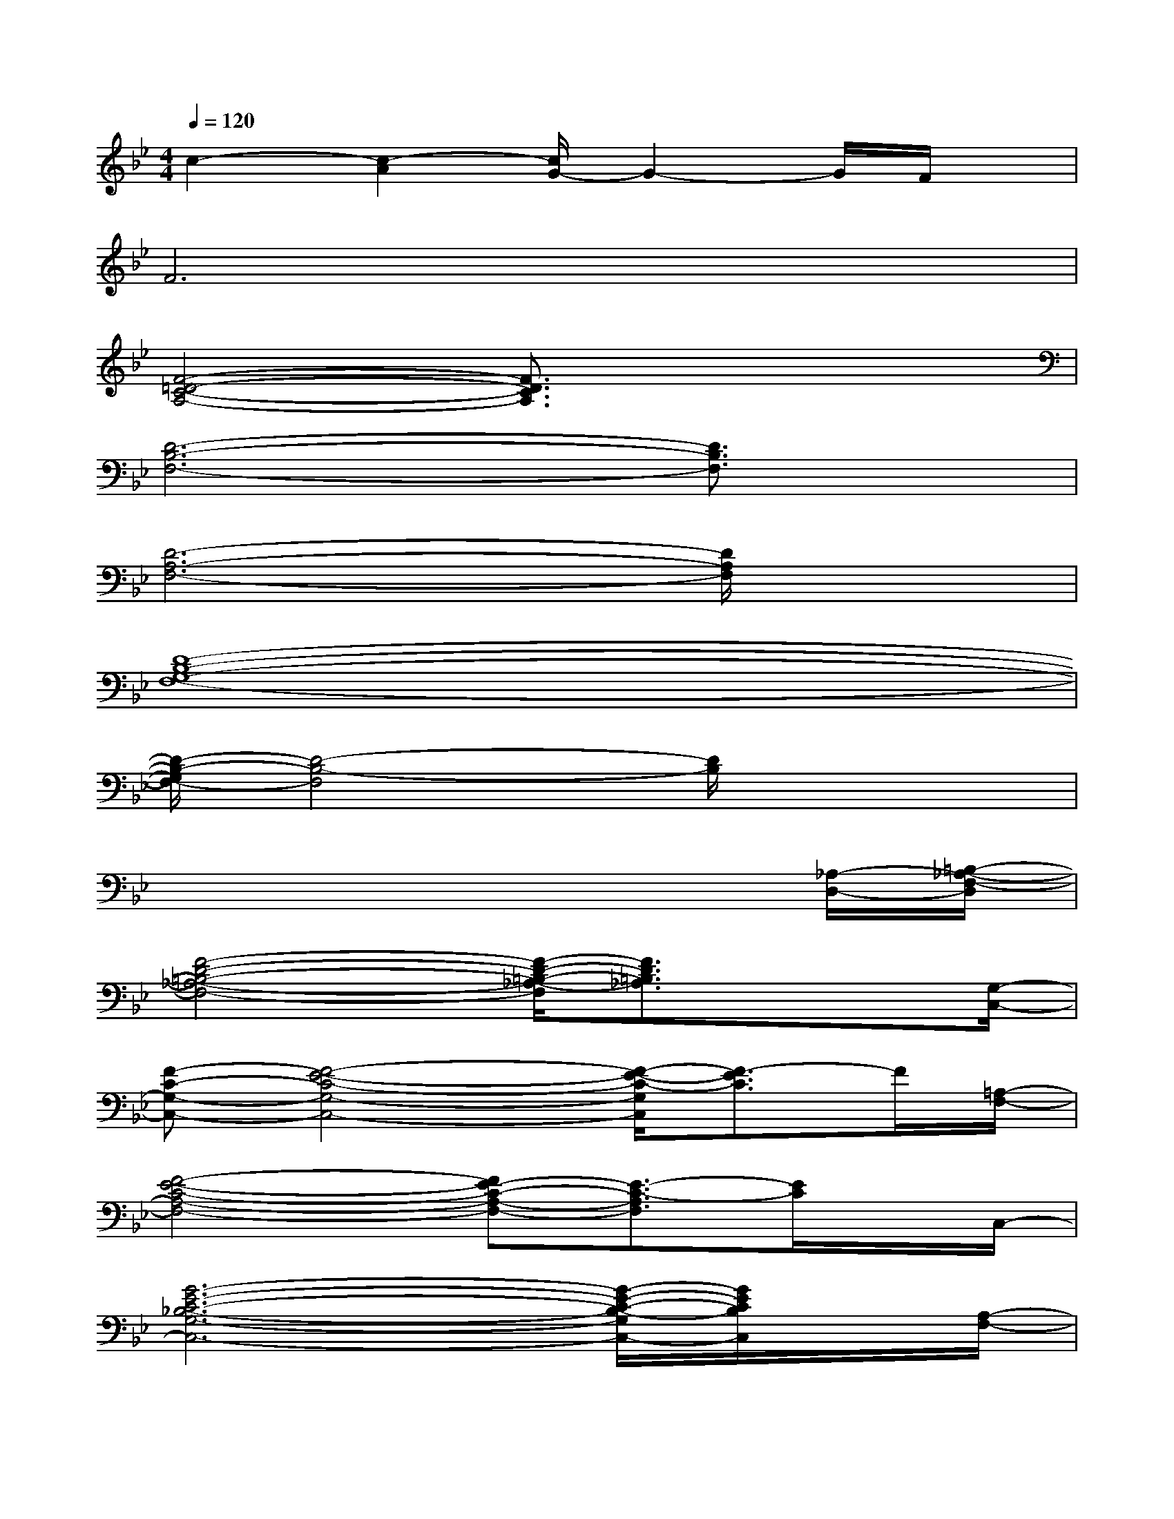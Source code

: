 X:1
T:
M:4/4
L:1/8
Q:1/4=120
K:Bb%2flats
V:1
c2-[c2-A2][c/2G/2-]G2-G/2F/2x/2|
F6x2|
[F4-=D4-C4-A,4-][F3/2D3/2C3/2A,3/2]x2x/2|
[D6-B,6-F,6-][D3/2B,3/2F,3/2]x/2|
[D6-A,6-F,6-][D/2A,/2F,/2]x3/2|
[D8-B,8-G,8-F,8-]|
[D/2-B,/2-G,/2F,/2-][D4-B,4-F,4][D/2B,/2]x3|
x6x[_A,/2-D,/2-][=B,/2-_A,/2-F,/2-D,/2]|
[F4-D4-=B,4-_A,4-F,4-][F/2-D/2-=B,/2-_A,/2-F,/2][F3/2D3/2=B,3/2_A,3/2]x3/2[G,/2-C,/2-]|
[F-C-G,-C,-][F4-E4-C4-G,4-C,4-][F/2-E/2-C/2-G,/2C,/2][F3/2-E3/2C3/2]F/2[=A,/2-F,/2-]|
[F4-E4-C4-A,4-F,4-][FE-C-A,-F,-][E3/2-C3/2-A,3/2F,3/2][E/2C/2]x/2C,/2-|
[G6-E6-C6-_B,6-G,6-C,6-][G/2-E/2-C/2-B,/2-G,/2C,/2-][G/2E/2C/2B,/2C,/2]x/2[A,/2-F,/2-]|
[F4-E4-C4-A,4-F,4-][F-E-C-A,-F,][F-E-C-A,][F-EC]F/2x/2|
G,-[C-G,-][E-C-G,-][G2-E2-C2-G,2-][e3-G3-E3-C3-G,3-]|
[e4-G4-E4-C4-G,4-][e3/2G3/2E3/2-C3/2-G,3/2-][E/2C/2-G,/2]C3/2[A,/2-F,/2-]|
[A4-F4-E4-C4-A,4-F,4-][A-F-E-CA,-F,-][A/2-F/2-E/2-A,/2F,/2-][A/2F/2E/2-F,/2]E/2x[B,/2-C,/2]